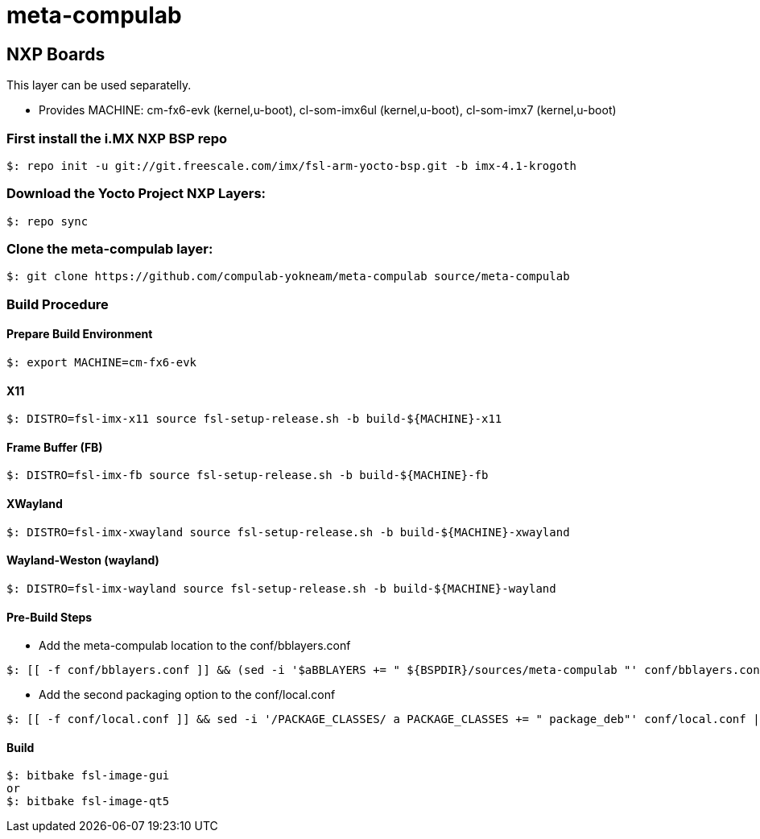 # meta-compulab 

## NXP Boards
This layer can be used separatelly.

* Provides
MACHINE: cm-fx6-evk (kernel,u-boot), cl-som-imx6ul (kernel,u-boot), cl-som-imx7 (kernel,u-boot)

### First install the i.MX NXP BSP repo
[source,console]
$: repo init -u git://git.freescale.com/imx/fsl-arm-yocto-bsp.git -b imx-4.1-krogoth

### Download the Yocto Project NXP Layers:
[source,console]
$: repo sync

### Clone the meta-compulab layer:
[source,console]
$: git clone https://github.com/compulab-yokneam/meta-compulab source/meta-compulab

### Build Procedure ###
#### Prepare Build Environment ####
[source,console]
$: export MACHINE=cm-fx6-evk

#### X11 ####
[source,console]
$: DISTRO=fsl-imx-x11 source fsl-setup-release.sh -b build-${MACHINE}-x11

#### Frame Buffer (FB) ####
[source,console]
$: DISTRO=fsl-imx-fb source fsl-setup-release.sh -b build-${MACHINE}-fb

#### XWayland ####
[source,console]
$: DISTRO=fsl-imx-xwayland source fsl-setup-release.sh -b build-${MACHINE}-xwayland

#### Wayland-Weston (wayland) ####
[source,console]
$: DISTRO=fsl-imx-wayland source fsl-setup-release.sh -b build-${MACHINE}-wayland

#### Pre-Build Steps ####
* Add the meta-compulab location to the conf/bblayers.conf

[source,console]
$: [[ -f conf/bblayers.conf ]] && (sed -i '$aBBLAYERS += " ${BSPDIR}/sources/meta-compulab "' conf/bblayers.conf) || echo "Invalid Build Directory"

* Add the second packaging option to the conf/local.conf

[source,console]
$: [[ -f conf/local.conf ]] && sed -i '/PACKAGE_CLASSES/ a PACKAGE_CLASSES += " package_deb"' conf/local.conf || echo "Invalid Build Directory"

#### Build ####
[source,console]
$: bitbake fsl-image-gui
or
$: bitbake fsl-image-qt5
